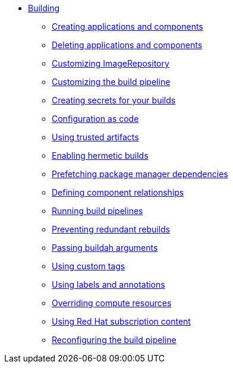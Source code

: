 ** xref:index.adoc[Building]
*** xref:creating.adoc[Creating applications and components]
*** xref:deleting.adoc[Deleting applications and components]
*** xref:imagerepository.adoc[Customizing ImageRepository]
*** xref:customizing-the-build.adoc[Customizing the build pipeline]
*** xref:creating-secrets.adoc[Creating secrets for your builds]
*** xref:configuration-as-code.adoc[Configuration as code]
*** xref:using-trusted-artifacts.adoc[Using trusted artifacts]
*** xref:hermetic-builds.adoc[Enabling hermetic builds]
*** xref:prefetching-dependencies.adoc[Prefetching package manager dependencies]
*** xref:component-nudges.adoc[Defining component relationships]
*** xref:running.adoc[Running build pipelines]
*** xref:redundant-rebuilds.adoc[Preventing redundant rebuilds]
*** xref:build-with-args.adoc[Passing buildah arguments]
*** xref:custom-tags.adoc[Using custom tags]
*** xref:labels-and-annotations.adoc[Using labels and annotations]
*** xref:overriding-compute-resources.adoc[Overriding compute resources]
*** xref:activation-keys-subscription.adoc[Using Red Hat subscription content]
*** xref:reconfiguring-build-pipeline.adoc[Reconfiguring the build pipeline]
